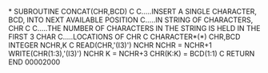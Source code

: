 *
      SUBROUTINE CONCAT(CHR,BCD)
C
C.....INSERT A SINGLE CHARACTER, BCD, INTO NEXT AVAILABLE POSITION
C.....IN STRING OF CHARACTERS, CHR
C
C.....THE NUMBER OF CHARACTERS IN THE STRING IS HELD IN THE FIRST 3 CHAR
C.....LOCATIONS OF CHR
C
      CHARACTER*(*) CHR,BCD
      INTEGER NCHR,K
C
      READ(CHR,'(I3)') NCHR
      NCHR = NCHR+1
      WRITE(CHR(1:3),'(I3)') NCHR
      K = NCHR+3
      CHR(K:K) = BCD(1:1)
C
      RETURN
      END
                                                                        00002000
